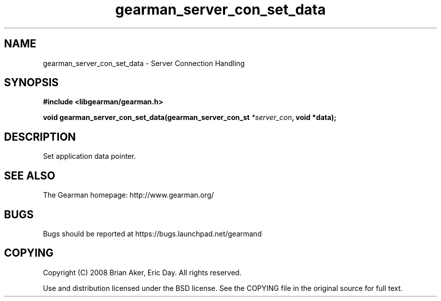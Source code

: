 .TH gearman_server_con_set_data 3 2009-06-01 "Gearman" "Gearman"
.SH NAME
gearman_server_con_set_data \- Server Connection Handling
.SH SYNOPSIS
.B #include <libgearman/gearman.h>
.sp
.BI "void gearman_server_con_set_data(gearman_server_con_st " *server_con ", void *data);"
.SH DESCRIPTION
Set application data pointer.
.SH "SEE ALSO"
The Gearman homepage: http://www.gearman.org/
.SH BUGS
Bugs should be reported at https://bugs.launchpad.net/gearmand
.SH COPYING
Copyright (C) 2008 Brian Aker, Eric Day. All rights reserved.

Use and distribution licensed under the BSD license. See the COPYING file in the original source for full text.
